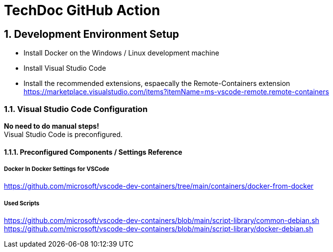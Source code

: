 :icons: font
:numbered:
:title: TechDoc GitHub Action

= TechDoc GitHub Action

== Development Environment Setup

* Install Docker on the Windows / Linux development machine

* Install Visual Studio Code

* Install the recommended extensions, espaecally the Remote-Containers extension + 
  https://marketplace.visualstudio.com/items?itemName=ms-vscode-remote.remote-containers


=== Visual Studio Code Configuration

**No need to do manual steps!** + 
Visual Studio Code is preconfigured. 

==== Preconfigured Components / Settings Reference

===== Docker In Docker Settings for VSCode

https://github.com/microsoft/vscode-dev-containers/tree/main/containers/docker-from-docker

===== Used Scripts
https://github.com/microsoft/vscode-dev-containers/blob/main/script-library/common-debian.sh
https://github.com/microsoft/vscode-dev-containers/blob/main/script-library/docker-debian.sh

